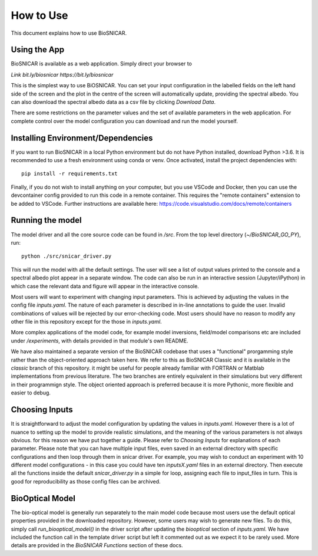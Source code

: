**********
How to Use
**********

This document explains how to use BioSNICAR.


Using the App
--------------

BioSNICAR is available as a web application. Simply direct your browser to

`Link bit.ly/biosnicar https://bit.ly/biosnicar`


This is the simplest way to use BiOSNICAR. You can set your input configuration in the labelled fields on the left hand side of the screen and the plot in the centre of the screen will automatically update, providing the spectral albedo. You can also download the spectral albedo data as a csv file by clicking `Download Data`.

.. image:: /images/app.png

There are some restrictions on the parameter values and the set of available parameters in the web application. For complete control over the model configuration you can download and run the model yourself.


Installing Environment/Dependencies
-----------------------------------

If you want to run BioSNICAR in a local Python environment but do not have Python installed, download Python >3.6. It is recommended to use a fresh environment using conda or venv. Once activated, install the project dependencies with:

::

  pip install -r requirements.txt

Finally, if you do not wish to install anything on your computer, but you use VSCode and Docker, then you can use the devcontainer config provided to run this code in a remote container. This requires the "remote containers" extension to be added to VSCode. Further instructions are available here: https://code.visualstudio.com/docs/remote/containers


Running the model
-----------------

The model driver and all the core source code can be found in `/src`. From the top level directory (`~/BioSNICAR_GO_PY`), run:

::

  python ./src/snicar_driver.py

This will run the model with all the default settings. The user will see a list of output values printed to the console and a spectral albedo plot appear in a separate window. The code can also be run in an interactive session (Jupyter/iPython) in which case the relevant data and figure will appear in the interactive console. 

Most users will want to experiment with changing input parameters. This is achieved by adjusting the values in the config file `inputs.yaml`. The nature of each parameter is described in in-line annotations to guide the user. Invalid combinations of values will be rejected by our error-checking code. Most users should have no reason to modify any other file in this repository except for the those in `inputs.yaml`.

More complex applications of the model code, for example model inversions, field/model comparisons etc are included under `/experiments`, with details provided in that module's own README.

We have also maintained a separate version of the BioSNICAR codebase that uses a "functional" prorgamming style rather than the object-oriented approach taken here. We refer to this as BioSNICAR Classic and it is available in the `classic` branch of this repository. it might be useful for people already familiar with FORTRAN or Matblab implementations from previous literature. The two branches are entirely equivalent in their simulations but very different in their programmign style. The object oriented approach is preferred because it is more Pythonic, more flexible and easier to debug.

Choosing Inputs
------------------
It is straightforward to adjust the model configuration by updating the values in `inputs.yaml`. However there is a lot of nuance to setting up the model to provide realistic simulations, and the meaning of the various parameters is not always obvious. for this reason we have put together a guide. Please refer to `Choosing Inputs` for explanations of each parameter. 
Please note that you can have multiple input files, even saved in an external directory with specific configurations and then loop through them in snicar driver. For example, you may wish to conduct an experiment with 10 different model configurations - in this case you could have ten `inputsX.yaml` files in an external directory. Then execute all the functions inside the default `snicar_driver.py` in a simple for loop, assigning each file to input_files in turn.
This is good for reproducibility as those config files can be archived.

BioOptical Model
----------------

The bio-optical model is generally run separately to the main model code because most users use the default optical properties provided in the downloaded repository. However, some users may wish to generate new files. To do this, simply call `run_biooptical_model()` in the driver script after updating the `biooptical` section of `inputs.yaml`. We have included the function call in the template driver script but left it commented out as we expect it to be rarely used. More details are provided in the `BioSNICAR Functions` section of these docs.
  